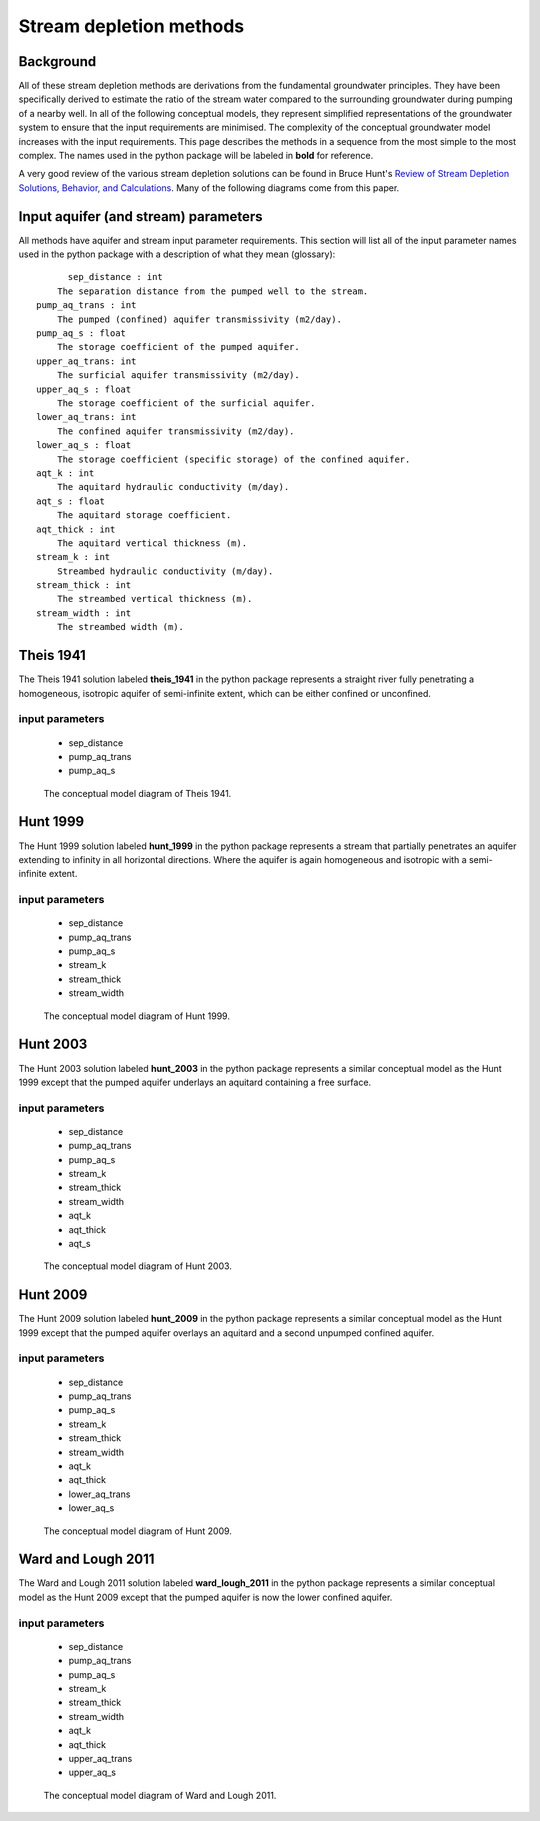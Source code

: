 Stream depletion methods
=========================

Background
-----------
All of these stream depletion methods are derivations from the fundamental groundwater principles. They have been specifically derived to estimate the ratio of the stream water compared to the surrounding groundwater during pumping of a nearby well. In all of the following conceptual models, they represent simplified representations of the groundwater system to ensure that the input requirements are minimised. The complexity of the conceptual groundwater model increases with the input requirements. This page describes the methods in a sequence from the most simple to the most complex. The names used in the python package will be labeled in **bold** for reference.

A very good review of the various stream depletion solutions can be found in Bruce Hunt's `Review of Stream Depletion Solutions, Behavior, and Calculations <https://docs.google.com/viewer?a=v&pid=sites&srcid=ZGVmYXVsdGRvbWFpbnxicnVjZWh1bnRzZ3JvdW5kd2F0ZXJ3ZWJzaXRlfGd4OjQ4YTViN2Y3NTQyMDkxNjI>`_. Many of the following diagrams come from this paper.

Input aquifer (and stream) parameters
-------------------------------------
All methods have aquifer and stream input parameter requirements. This section will list all of the input parameter names used in the python package with a description of what they mean (glossary)::

	sep_distance : int
      The separation distance from the pumped well to the stream.
  pump_aq_trans : int
      The pumped (confined) aquifer transmissivity (m2/day).
  pump_aq_s : float
      The storage coefficient of the pumped aquifer.
  upper_aq_trans: int
      The surficial aquifer transmissivity (m2/day).
  upper_aq_s : float
      The storage coefficient of the surficial aquifer.
  lower_aq_trans: int
      The confined aquifer transmissivity (m2/day).
  lower_aq_s : float
      The storage coefficient (specific storage) of the confined aquifer.
  aqt_k : int
      The aquitard hydraulic conductivity (m/day).
  aqt_s : float
      The aquitard storage coefficient.
  aqt_thick : int
      The aquitard vertical thickness (m).
  stream_k : int
      Streambed hydraulic conductivity (m/day).
  stream_thick : int
      The streambed vertical thickness (m).
  stream_width : int
      The streambed width (m).


Theis 1941
----------
The Theis 1941 solution labeled **theis_1941** in the python package represents a straight river fully penetrating a homogeneous, isotropic aquifer of semi-infinite extent, which can be either confined or unconfined.

input parameters
~~~~~~~~~~~~~~~~
	- sep_distance
	- pump_aq_trans
	- pump_aq_s


.. figure:: img/theis_1941.png

	 The conceptual model diagram of Theis 1941.


Hunt 1999
---------
The Hunt 1999 solution labeled **hunt_1999** in the python package represents a stream that partially penetrates an aquifer extending to infinity in all horizontal directions. Where the aquifer is again homogeneous and isotropic with a semi-infinite extent.

input parameters
~~~~~~~~~~~~~~~~
	- sep_distance
	- pump_aq_trans
	- pump_aq_s
	- stream_k
	- stream_thick
	- stream_width


.. figure:: img/hunt_1999.png

	 The conceptual model diagram of Hunt 1999.


Hunt 2003
---------
The Hunt 2003 solution labeled **hunt_2003** in the python package represents a similar conceptual model as the Hunt 1999 except that the pumped aquifer underlays an aquitard containing a free surface.

input parameters
~~~~~~~~~~~~~~~~
	- sep_distance
	- pump_aq_trans
	- pump_aq_s
	- stream_k
	- stream_thick
	- stream_width
	- aqt_k
	- aqt_thick
	- aqt_s


.. figure:: img/hunt_2003.png

	 The conceptual model diagram of Hunt 2003.


Hunt 2009
---------
The Hunt 2009 solution labeled **hunt_2009** in the python package represents a similar conceptual model as the Hunt 1999 except that the pumped aquifer overlays an aquitard and a second unpumped confined aquifer.

input parameters
~~~~~~~~~~~~~~~~
	- sep_distance
	- pump_aq_trans
	- pump_aq_s
	- stream_k
	- stream_thick
	- stream_width
	- aqt_k
	- aqt_thick
	- lower_aq_trans
	- lower_aq_s


.. figure:: img/hunt_2009.png

	 The conceptual model diagram of Hunt 2009.


Ward and Lough 2011
-------------------
The Ward and Lough 2011 solution labeled **ward_lough_2011** in the python package represents a similar conceptual model as the Hunt 2009 except that the pumped aquifer is now the lower confined aquifer.

input parameters
~~~~~~~~~~~~~~~~
	- sep_distance
	- pump_aq_trans
	- pump_aq_s
	- stream_k
	- stream_thick
	- stream_width
	- aqt_k
	- aqt_thick
	- upper_aq_trans
	- upper_aq_s


.. figure:: img/ward_lough_2011.png

	 The conceptual model diagram of Ward and Lough 2011.

